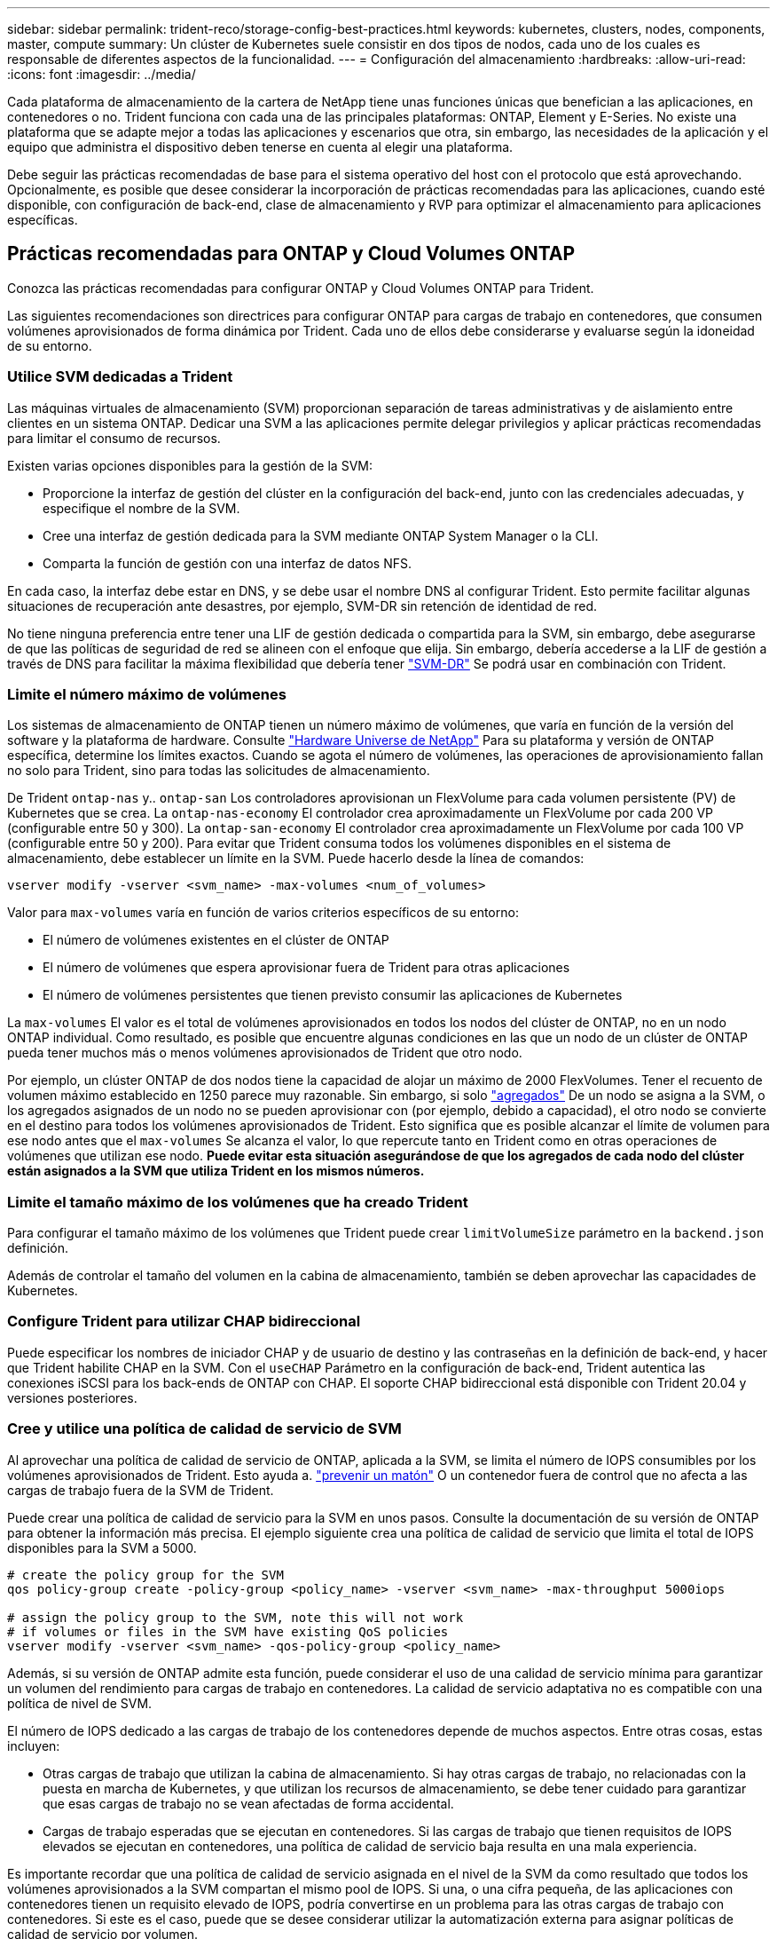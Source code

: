 ---
sidebar: sidebar 
permalink: trident-reco/storage-config-best-practices.html 
keywords: kubernetes, clusters, nodes, components, master, compute 
summary: Un clúster de Kubernetes suele consistir en dos tipos de nodos, cada uno de los cuales es responsable de diferentes aspectos de la funcionalidad. 
---
= Configuración del almacenamiento
:hardbreaks:
:allow-uri-read: 
:icons: font
:imagesdir: ../media/


Cada plataforma de almacenamiento de la cartera de NetApp tiene unas funciones únicas que benefician a las aplicaciones, en contenedores o no. Trident funciona con cada una de las principales plataformas: ONTAP, Element y E-Series. No existe una plataforma que se adapte mejor a todas las aplicaciones y escenarios que otra, sin embargo, las necesidades de la aplicación y el equipo que administra el dispositivo deben tenerse en cuenta al elegir una plataforma.

Debe seguir las prácticas recomendadas de base para el sistema operativo del host con el protocolo que está aprovechando. Opcionalmente, es posible que desee considerar la incorporación de prácticas recomendadas para las aplicaciones, cuando esté disponible, con configuración de back-end, clase de almacenamiento y RVP para optimizar el almacenamiento para aplicaciones específicas.



== Prácticas recomendadas para ONTAP y Cloud Volumes ONTAP

Conozca las prácticas recomendadas para configurar ONTAP y Cloud Volumes ONTAP para Trident.

Las siguientes recomendaciones son directrices para configurar ONTAP para cargas de trabajo en contenedores, que consumen volúmenes aprovisionados de forma dinámica por Trident. Cada uno de ellos debe considerarse y evaluarse según la idoneidad de su entorno.



=== Utilice SVM dedicadas a Trident

Las máquinas virtuales de almacenamiento (SVM) proporcionan separación de tareas administrativas y de aislamiento entre clientes en un sistema ONTAP. Dedicar una SVM a las aplicaciones permite delegar privilegios y aplicar prácticas recomendadas para limitar el consumo de recursos.

Existen varias opciones disponibles para la gestión de la SVM:

* Proporcione la interfaz de gestión del clúster en la configuración del back-end, junto con las credenciales adecuadas, y especifique el nombre de la SVM.
* Cree una interfaz de gestión dedicada para la SVM mediante ONTAP System Manager o la CLI.
* Comparta la función de gestión con una interfaz de datos NFS.


En cada caso, la interfaz debe estar en DNS, y se debe usar el nombre DNS al configurar Trident. Esto permite facilitar algunas situaciones de recuperación ante desastres, por ejemplo, SVM-DR sin retención de identidad de red.

No tiene ninguna preferencia entre tener una LIF de gestión dedicada o compartida para la SVM, sin embargo, debe asegurarse de que las políticas de seguridad de red se alineen con el enfoque que elija. Sin embargo, debería accederse a la LIF de gestión a través de DNS para facilitar la máxima flexibilidad que debería tener https://docs.netapp.com/ontap-9/topic/com.netapp.doc.pow-dap/GUID-B9E36563-1C7A-48F5-A9FF-1578B99AADA9.html["SVM-DR"^] Se podrá usar en combinación con Trident.



=== Limite el número máximo de volúmenes

Los sistemas de almacenamiento de ONTAP tienen un número máximo de volúmenes, que varía en función de la versión del software y la plataforma de hardware. Consulte https://hwu.netapp.com/["Hardware Universe de NetApp"^] Para su plataforma y versión de ONTAP específica, determine los límites exactos. Cuando se agota el número de volúmenes, las operaciones de aprovisionamiento fallan no solo para Trident, sino para todas las solicitudes de almacenamiento.

De Trident `ontap-nas` y.. `ontap-san` Los controladores aprovisionan un FlexVolume para cada volumen persistente (PV) de Kubernetes que se crea. La `ontap-nas-economy` El controlador crea aproximadamente un FlexVolume por cada 200 VP (configurable entre 50 y 300). La `ontap-san-economy` El controlador crea aproximadamente un FlexVolume por cada 100 VP (configurable entre 50 y 200). Para evitar que Trident consuma todos los volúmenes disponibles en el sistema de almacenamiento, debe establecer un límite en la SVM. Puede hacerlo desde la línea de comandos:

[listing]
----
vserver modify -vserver <svm_name> -max-volumes <num_of_volumes>
----
Valor para `max-volumes` varía en función de varios criterios específicos de su entorno:

* El número de volúmenes existentes en el clúster de ONTAP
* El número de volúmenes que espera aprovisionar fuera de Trident para otras aplicaciones
* El número de volúmenes persistentes que tienen previsto consumir las aplicaciones de Kubernetes


La `max-volumes` El valor es el total de volúmenes aprovisionados en todos los nodos del clúster de ONTAP, no en un nodo ONTAP individual. Como resultado, es posible que encuentre algunas condiciones en las que un nodo de un clúster de ONTAP pueda tener muchos más o menos volúmenes aprovisionados de Trident que otro nodo.

Por ejemplo, un clúster ONTAP de dos nodos tiene la capacidad de alojar un máximo de 2000 FlexVolumes. Tener el recuento de volumen máximo establecido en 1250 parece muy razonable. Sin embargo, si solo https://library.netapp.com/ecmdocs/ECMP1368859/html/GUID-3AC7685D-B150-4C1F-A408-5ECEB3FF0011.html["agregados"^] De un nodo se asigna a la SVM, o los agregados asignados de un nodo no se pueden aprovisionar con (por ejemplo, debido a capacidad), el otro nodo se convierte en el destino para todos los volúmenes aprovisionados de Trident. Esto significa que es posible alcanzar el límite de volumen para ese nodo antes que el `max-volumes` Se alcanza el valor, lo que repercute tanto en Trident como en otras operaciones de volúmenes que utilizan ese nodo. *Puede evitar esta situación asegurándose de que los agregados de cada nodo del clúster están asignados a la SVM que utiliza Trident en los mismos números.*



=== Limite el tamaño máximo de los volúmenes que ha creado Trident

Para configurar el tamaño máximo de los volúmenes que Trident puede crear `limitVolumeSize` parámetro en la `backend.json` definición.

Además de controlar el tamaño del volumen en la cabina de almacenamiento, también se deben aprovechar las capacidades de Kubernetes.



=== Configure Trident para utilizar CHAP bidireccional

Puede especificar los nombres de iniciador CHAP y de usuario de destino y las contraseñas en la definición de back-end, y hacer que Trident habilite CHAP en la SVM. Con el `useCHAP` Parámetro en la configuración de back-end, Trident autentica las conexiones iSCSI para los back-ends de ONTAP con CHAP. El soporte CHAP bidireccional está disponible con Trident 20.04 y versiones posteriores.



=== Cree y utilice una política de calidad de servicio de SVM

Al aprovechar una política de calidad de servicio de ONTAP, aplicada a la SVM, se limita el número de IOPS consumibles por los volúmenes aprovisionados de Trident. Esto ayuda a. http://docs.netapp.com/ontap-9/topic/com.netapp.doc.pow-perf-mon/GUID-77DF9BAF-4ED7-43F6-AECE-95DFB0680D2F.html?cp=7_1_2_1_2["prevenir un matón"^] O un contenedor fuera de control que no afecta a las cargas de trabajo fuera de la SVM de Trident.

Puede crear una política de calidad de servicio para la SVM en unos pasos. Consulte la documentación de su versión de ONTAP para obtener la información más precisa. El ejemplo siguiente crea una política de calidad de servicio que limita el total de IOPS disponibles para la SVM a 5000.

[source, console]
----
# create the policy group for the SVM
qos policy-group create -policy-group <policy_name> -vserver <svm_name> -max-throughput 5000iops

# assign the policy group to the SVM, note this will not work
# if volumes or files in the SVM have existing QoS policies
vserver modify -vserver <svm_name> -qos-policy-group <policy_name>
----
Además, si su versión de ONTAP admite esta función, puede considerar el uso de una calidad de servicio mínima para garantizar un volumen del rendimiento para cargas de trabajo en contenedores. La calidad de servicio adaptativa no es compatible con una política de nivel de SVM.

El número de IOPS dedicado a las cargas de trabajo de los contenedores depende de muchos aspectos. Entre otras cosas, estas incluyen:

* Otras cargas de trabajo que utilizan la cabina de almacenamiento. Si hay otras cargas de trabajo, no relacionadas con la puesta en marcha de Kubernetes, y que utilizan los recursos de almacenamiento, se debe tener cuidado para garantizar que esas cargas de trabajo no se vean afectadas de forma accidental.
* Cargas de trabajo esperadas que se ejecutan en contenedores. Si las cargas de trabajo que tienen requisitos de IOPS elevados se ejecutan en contenedores, una política de calidad de servicio baja resulta en una mala experiencia.


Es importante recordar que una política de calidad de servicio asignada en el nivel de la SVM da como resultado que todos los volúmenes aprovisionados a la SVM compartan el mismo pool de IOPS. Si una, o una cifra pequeña, de las aplicaciones con contenedores tienen un requisito elevado de IOPS, podría convertirse en un problema para las otras cargas de trabajo con contenedores. Si este es el caso, puede que se desee considerar utilizar la automatización externa para asignar políticas de calidad de servicio por volumen.


IMPORTANT: Debe asignar el grupo de políticas QoS al SVM *only* si la versión de ONTAP es anterior a 9.8.



=== Cree grupos de políticas de calidad de servicio para Trident

La calidad de servicio garantiza que el rendimiento de las cargas de trabajo críticas no se vea degradado por cargas de trabajo de la competencia. Los grupos de políticas de calidad de servicio de ONTAP proporcionan opciones de calidad de servicio para volúmenes y permiten a los usuarios definir el techo de rendimiento para una o más cargas de trabajo. Para obtener más información sobre la calidad de servicio, consulte https://docs.netapp.com/ontap-9/topic/com.netapp.doc.pow-perf-mon/GUID-77DF9BAF-4ED7-43F6-AECE-95DFB0680D2F.html["Rendimiento garantizado con QoS"^]. Puede especificar grupos de políticas de calidad de servicio en el back-end o en un pool de almacenamiento y se aplican a cada volumen creado en ese pool o back-end.

ONTAP tiene dos tipos de grupos de políticas de calidad de servicio: Tradicionales y adaptativos. Los grupos de políticas tradicionales proporcionan un rendimiento máximo (o mínimo, en versiones posteriores) plano en IOPS. La calidad de servicio adaptativa escala automáticamente el rendimiento al tamaño de la carga de trabajo y mantiene la ratio de IOPS en TB|GB a medida que el tamaño de la carga de trabajo cambia. Esto supone una ventaja significativa cuando se gestionan cientos o miles de cargas de trabajo en una puesta en marcha de gran tamaño.

Tenga en cuenta lo siguiente al crear grupos de políticas de calidad de servicio:

* Debe configurar la `qosPolicy` introduzca la `defaults` bloque de la configuración del back-end. Consulte el siguiente ejemplo de configuración del back-end:


[source, console]
----
  {
    "version": 1,
    "storageDriverName": "ontap-nas",
    "managementLIF": "0.0.0.0",
    "dataLIF": "0.0.0.0",
    "svm": "svm0",
    "username": "user",
    "password": "pass",
    "defaults": {
      "qosPolicy": "standard-pg"
    },
    "storage": [
      {
        "labels": {"performance": "extreme"},
        "defaults": {
          "adaptiveQosPolicy": "extremely-adaptive-pg"
        }
      },
      {
        "labels": {"performance": "premium"},
        "defaults": {
          "qosPolicy": "premium-pg"
        }
      }
    ]
  }
----
* Debe aplicar los grupos de políticas por volumen, de modo que cada volumen obtenga el rendimiento entero según lo especifique el grupo de políticas. No se admiten los grupos de políticas compartidas.


Para obtener más información sobre los grupos de políticas de calidad de servicio, consulte https://docs.netapp.com/ontap-9/topic/com.netapp.doc.dot-cm-cmpr-980/TOC__qos.html["Comandos de calidad de servicio de ONTAP 9.8"^].



=== Limite el acceso a recursos de almacenamiento a los miembros del clúster de Kubernetes

La limitación del acceso a los volúmenes NFS y a las LUN de iSCSI creadas por Trident es un componente crucial del sistema de seguridad para la puesta en marcha de Kubernetes. Si lo hace, se evita que los hosts que no forman parte del clúster de Kubernetes accedan a los volúmenes y que potencialmente modifiquen los datos de forma inesperada.

Es importante comprender que los espacios de nombres son el límite lógico de los recursos en Kubernetes. Se supone que los recursos del mismo espacio de nombres se pueden compartir; sin embargo, es importante destacar que no existe ninguna funcionalidad entre espacios de nombres. Esto significa que aunque los VP sean objetos globales, cuando están enlazados a una RVP solo pueden acceder a ellos mediante POD que están en el mismo espacio de nombres. *Es fundamental asegurarse de que los espacios de nombres se utilizan para proporcionar la separación cuando sea apropiado.*

La preocupación principal de la mayoría de las organizaciones con respecto a la seguridad de los datos en un contexto de Kubernetes es que un proceso en un contenedor puede acceder al almacenamiento montado en el host, pero que no está destinado al contenedor.  https://en.wikipedia.org/wiki/Linux_namespaces["Espacios de nombres"^] están diseñados para evitar este tipo de compromiso. Sin embargo, hay una excepción: Contenedores privilegiados.

Un contenedor con privilegios es uno que se ejecuta con mucho más permisos de nivel de host de lo normal. No se deniegan de forma predeterminada, por lo que debe desactivar la funcionalidad utilizando https://kubernetes.io/docs/concepts/policy/pod-security-policy/["directivas de seguridad de pod"^].

Para los volúmenes en los que se desea obtener acceso tanto a los hosts de Kubernetes como a los externos, el almacenamiento se debe gestionar de forma tradicional, con el VP introducido por el administrador, y no gestionado por Trident. Esto garantiza que el volumen de almacenamiento se destruya solo cuando tanto los hosts de Kubernetes como los externos se desconectaron y ya no utilizan el volumen. Además, se puede aplicar una política de exportación personalizada, lo que permite el acceso desde los nodos del clúster de Kubernetes y los servidores objetivo fuera del clúster de Kubernetes.

En el caso de implementaciones que tengan nodos de infraestructura dedicados (por ejemplo, OpenShift) u otros nodos que no puedan programadores para aplicaciones del usuario, deben utilizarse políticas de exportación independientes para limitar aún más el acceso a los recursos de almacenamiento. Esto incluye la creación de una directiva de exportación para los servicios que se implementan en dichos nodos de infraestructura (por ejemplo, los servicios de registro y métricas de OpenShift) y aplicaciones estándar que se implementan en nodos que no son de infraestructura.



=== Usar una política de exportación dedicada

Debe asegurarse de que existe una política de exportación para cada back-end que solo permita el acceso a los nodos presentes en el clúster de Kubernetes. Trident puede crear y gestionar automáticamente políticas de exportación a partir de la versión 20.04. De esta forma, Trident limita el acceso a los volúmenes que aprovisiona a los nodos en el clúster de Kubernetes y simplifica la adición o la eliminación de nodos.

También puede crear una política de exportación manualmente y rellenarla con una o varias reglas de exportación que procesarán cada solicitud de acceso a nodo:

* Utilice la `vserver export-policy create` Comando de la interfaz de línea de comandos de ONTAP para crear la política de exportación.
* Añada reglas a la política de exportación mediante la `vserver export-policy rule create` Comando de la CLI de ONTAP.


Si ejecuta estos comandos, puede restringir el acceso de los nodos de Kubernetes a los datos.



=== Desactivar `showmount` Para la SVM de la aplicación

La `showmount` Con la función, un cliente NFS puede consultar a la SVM para obtener una lista de exportaciones NFS disponibles. Un pod puesto en marcha en el clúster de Kubernetes puede ejecutar el `showmount -e` Comando en la LIF de datos y recibe una lista de montajes disponibles, incluidos los a los que no tiene acceso. Aunque esto, por sí solo, no supone un compromiso con la seguridad, proporciona información innecesaria, potencialmente que ayuda a un usuario no autorizado a conectarse con una exportación NFS.

Debe desactivar `showmount` Con el comando CLI de ONTAP a nivel de la SVM:

[listing]
----
vserver nfs modify -vserver <svm_name> -showmount disabled
----


== Mejores prácticas para SolidFire

Conozca las prácticas recomendadas para configurar el almacenamiento de SolidFire para Trident.



=== Crear cuenta de SolidFire

Cada cuenta SolidFire representa un propietario de volumen único y recibe su propio conjunto de credenciales de protocolo de autenticación por desafío mutuo (CHAP). Es posible acceder a los volúmenes asignados a una cuenta mediante el nombre de cuenta y las credenciales CHAP relativas o un grupo de acceso de volúmenes. Una cuenta puede tener hasta 2000 volúmenes asignados, pero un volumen solo puede pertenecer a una cuenta.



=== Cree una política de calidad de servicio

Utilice las políticas de calidad de servicio de SolidFire si desea crear y guardar un ajuste de calidad de servicio estandarizado que se puede aplicar a muchos volúmenes.

Puede establecer parámetros de calidad de servicio por cada volumen. El rendimiento de cada volumen se puede garantizar mediante el establecimiento de tres parámetros configurables que definen la calidad de servicio: Min IOPS, Max IOPS y Burst IOPS.

Aquí pueden ver los valores mínimos, máximos y de ráfaga de IOPS en relación con el tamaño de bloque de 4 KB.

[cols="5*"]
|===
| Parámetro IOPS | Definición | Espacio valor | Valor predeterminado | Capacidad Valor (4 KB) 


 a| 
IOPS mín
 a| 
El nivel garantizado de rendimiento de un volumen.
| 50  a| 
50
 a| 
15000



 a| 
Tasa máx. De IOPS
 a| 
El rendimiento no superará este límite.
| 50  a| 
15000
 a| 
200,000



 a| 
IOPS de ráfaga
 a| 
IOPS máximo permitido en un escenario de ráfaga breve.
| 50  a| 
15000
 a| 
200,000

|===

NOTE: Aunque Max IOPS y Burst IOPS se pueden establecer con un valor máximo de 200,000 000, el rendimiento máximo en el mundo real de un volumen se ve limitado por el uso del clúster y el rendimiento por cada nodo.

El tamaño de bloque y el ancho de banda influyen directamente en el número de IOPS. A medida que estos aumenten, el sistema aumentará el ancho de banda hasta el nivel que necesite para procesar los tamaños de bloque más grandes. A medida que aumenta el ancho de banda, se reduce el número de IOPS que el sistema es capaz de conseguir. Consulte https://www.netapp.com/pdf.html?item=/media/10502-tr-4644pdf.pdf["Calidad de servicio de SolidFire"^] Para obtener más información sobre la calidad de servicio y el rendimiento.



=== Autenticación SolidFire

Element admite dos métodos para la autenticación: CHAP y grupos de acceso de volumen (VAG). CHAP utiliza el protocolo CHAP para autenticar el host al back-end. Los grupos de acceso de volúmenes controlan el acceso a los volúmenes que aprovisiona. NetApp recomienda utilizar CHAP para la autenticación, ya que es más sencillo y sin límites de escalado.


NOTE: Trident con el aprovisionador CSI mejorado admite el uso de la autenticación CHAP. Los VAG sólo deben utilizarse en el modo de funcionamiento tradicional no CSI.

La autenticación CHAP (verificación de que el iniciador es el usuario de volumen objetivo) solo se admite con control de acceso basado en la cuenta. Si se utiliza CHAP para la autenticación, hay dos opciones disponibles: CHAP unidireccional y CHAP bidireccional. CHAP unidireccional autentica el acceso al volumen mediante el nombre de cuenta de SolidFire y el secreto de iniciador. La opción CHAP bidireccional proporciona la manera más segura de autenticar el volumen, ya que el volumen autentica el host a través del nombre de cuenta y el secreto de iniciador, y luego el host autentica el volumen por medio del nombre de cuenta y el secreto de destino.

Sin embargo, si no se puede habilitar CHAP y se requieren los VAG, cree el grupo de acceso y añada los iniciadores de host y los volúmenes al grupo de acceso. Cada IQN que se añade a un grupo de acceso puede acceder a cada volumen del grupo con o sin autenticación CHAP. Si el iniciador de iSCSI está configurado para utilizar la autenticación CHAP, se utiliza el control de acceso basado en cuentas. Si el iniciador iSCSI no está configurado para utilizar la autenticación CHAP, se utiliza el control de acceso del grupo de acceso de volúmenes.



== Mejores prácticas para E-Series

Conozca las prácticas recomendadas para configurar el almacenamiento E-Series para Trident.



=== Pools de discos y grupos de volúmenes E-Series

Cree pools de discos y grupos de volúmenes en función de sus requisitos y determine cómo debe organizarse la capacidad de almacenamiento total en volúmenes y compartirse entre hosts. Tanto el pool de discos como el grupo de volúmenes están compuestos por un conjunto de unidades agrupadas de forma lógica para proporcionar uno o más volúmenes a un host de aplicaciones. Todas las unidades de un pool de discos o grupo de volúmenes deben ser del mismo tipo de medio.



=== Grupos de hosts E-Series

Trident utiliza grupos de hosts para acceder a los volúmenes (LUN) que aprovisiona. De forma predeterminada, Trident utiliza el grupo de hosts denominado `trident` a menos que se especifique un nombre de grupo de hosts diferente en la configuración. Trident, por sí solo no crea ni gestiona grupos de hosts. Debe crear el grupo de hosts para que se configure el back-end de almacenamiento de E-Series en Trident. Asegúrese de que todos los nombres IQN de iSCSI del nodo de trabajo de Kubernetes se hayan actualizado en el grupo de hosts.



=== Programación Snapshot de E-Series

Cree una programación de Snapshot y asigne el volumen que haya creado Trident a una programación de Snapshot para que los backups de volúmenes se puedan realizar en el intervalo necesario. Según la política de Snapshot, es posible realizar operaciones de reversión en volúmenes con la restauración de una imagen Snapshot en el volumen base. Debe usar SANtricity System Manager para crear la programación de snapshots.



=== Grupos de coherencia Snapshot

La configuración de grupos de coherencia Snapshot también es ideal para las aplicaciones que abarcan varios volúmenes. El propósito de un grupo de consistencia es realizar imágenes Snapshot simultáneas de varios volúmenes, lo que garantiza copias consistentes de una colección de volúmenes en un momento determinado. Debe usar System Manager de SANtricity para crear grupos de consistencia.



== Prácticas recomendadas de Cloud Volumes Service para AWS

Conozca las prácticas recomendadas para configurar Cloud Volumes Service en AWS para Trident.



=== Cree una política de exportación

Para garantizar que solo el conjunto autorizado de nodos tenga acceso al volumen aprovisionado a través de Cloud Volumes Service, establezca las reglas adecuadas para la política de exportación mientras se crea una Cloud Volumes Service. Cuando aprovisiona volúmenes en Cloud Volume Services mediante Trident, asegúrese de usar el `exportRule` Parámetro en el archivo de back-end para dar acceso a los nodos de Kubernetes necesarios.



=== Crear una política de Snapshot

Cree una política de snapshots para los volúmenes aprovisionados mediante Cloud Volume Service para garantizar que se tomen las snapshots en los intervalos requeridos. Esto garantiza el backup de datos a intervalos regulares y permite restaurar los datos en caso de pérdida o corrupción de datos. Si desea establecer la política de Snapshot para los volúmenes alojados en Cloud Volume Service, seleccione la programación adecuada en la página de detalles Volumes.



=== Elija el nivel de servicio, la capacidad de almacenamiento y el ancho de banda de almacenamiento adecuados

Cloud Volume Services para AWS ofrece diferentes niveles de servicio, como estándar, premium y Extreme. Estos niveles de servicio satisfacen diferentes requisitos de capacidad de almacenamiento y ancho de banda de almacenamiento. Asegúrese de seleccionar el nivel de servicio adecuado según las necesidades de su empresa.

Debe seleccionar el tamaño requerido del almacenamiento asignado durante la creación de volúmenes según las necesidades específicas de la aplicación. Hay dos factores que deben tenerse en cuenta a la hora de decidir sobre el almacenamiento asignado:

* Los requisitos de almacenamiento de la aplicación específica
* El ancho de banda que necesita en el pico o en el borde


El ancho de banda de almacenamiento depende de la combinación del nivel de servicio y la capacidad asignada que se haya seleccionado. Por lo tanto, seleccione el nivel de servicio adecuado y la capacidad asignada teniendo en cuenta el ancho de banda necesario.



=== Limite el tamaño máximo de los volúmenes que ha creado Trident

es posible restringir el tamaño máximo de los volúmenes que ha creado Trident en Cloud Volume Services para AWS mediante la `limitVolumeSize` parámetro en el archivo de configuración del back-end. Si el tamaño del volumen solicitado es superior al valor configurado, se garantiza un error de aprovisionamiento.



== ¿Dónde encontrar más información?

A continuación se enumeran algunas de las prácticas recomendadas. Busque en el https://www.netapp.com/search/["Biblioteca de NetApp"^] para las versiones más actuales.

*ONTAP*

* https://www.netapp.com/us/media/tr-4067.pdf["Prácticas recomendadas y guía de implementación de NFS"^]
* http://docs.netapp.com/ontap-9/topic/com.netapp.doc.dot-cm-sanag/home.html["Guía de administración de SAN"^] (Para iSCSI)
* http://docs.netapp.com/ontap-9/topic/com.netapp.doc.exp-iscsi-rhel-cg/home.html["Configuración exprés de iSCSI para RHEL"^]


*Software Element*

* https://www.netapp.com/pdf.html?item=/media/10507-tr4639pdf.pdf["Configuración de SolidFire para Linux"^]


*NetApp HCI*

* https://docs.netapp.com/us-en/hci/docs/hci_prereqs_overview.html["Requisitos previos de la implementación de NetApp HCI"^]
* https://docs.netapp.com/us-en/hci/docs/concept_nde_access_overview.html["Acceda al motor de implementación de NetApp"^]


*E-Series*

* https://docs.netapp.com/ess-11/topic/com.netapp.doc.ssm-exp-ic-lin/home.html["Instalación y configuración para Linux"^]


*Información sobre las prácticas recomendadas de la aplicación*

* https://www.netapp.com/us/media/tr-4722.pdf["Prácticas recomendadas para MySQL en ONTAP"^]
* https://www.netapp.com/pdf.html?item=/media/10510-tr-4605.pdf["Prácticas recomendadas para MySQL en SolidFire"^]
* http://www.netapp.com/us/media/tr-4635.pdf["NetApp SolidFire y Cassandra"^]
* http://www.netapp.com/us/media/tr-4606.pdf["Prácticas recomendadas de Oracle en SolidFire"^]
* http://www.netapp.com/us/media/tr-4610.pdf["Prácticas recomendadas de PostgreSQL en SolidFire"^]


No todas las aplicaciones tienen directrices específicas, es importante trabajar con su equipo de NetApp y utilizar el https://www.netapp.com/search/["Biblioteca de NetApp"^] para encontrar la documentación más actualizada.
